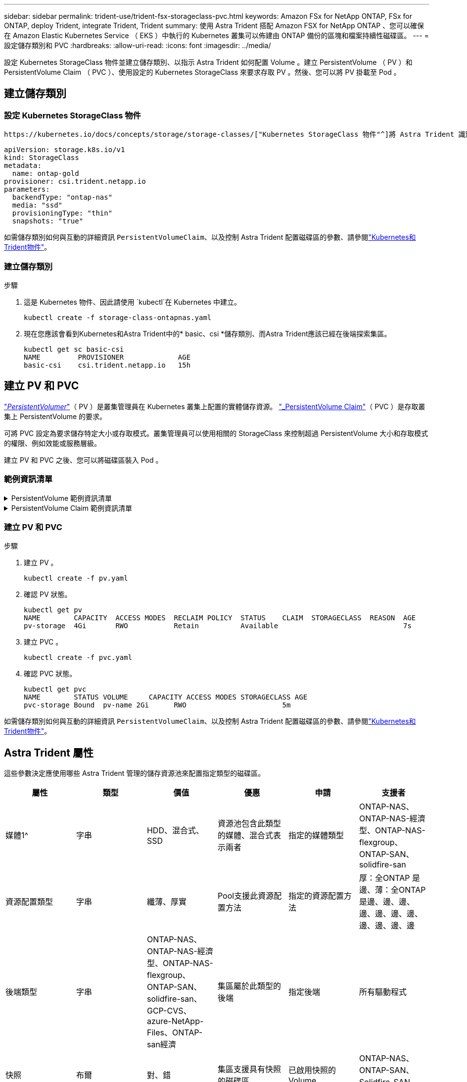 ---
sidebar: sidebar 
permalink: trident-use/trident-fsx-storageclass-pvc.html 
keywords: Amazon FSx for NetApp ONTAP, FSx for ONTAP, deploy Trident, integrate Trident, Trident 
summary: 使用 Astra Trident 搭配 Amazon FSX for NetApp ONTAP 、您可以確保在 Amazon Elastic Kubernetes Service （ EKS ）中執行的 Kubernetes 叢集可以佈建由 ONTAP 備份的區塊和檔案持續性磁碟區。 
---
= 設定儲存類別和 PVC
:hardbreaks:
:allow-uri-read: 
:icons: font
:imagesdir: ../media/


[role="lead"]
設定 Kubernetes StorageClass 物件並建立儲存類別、以指示 Astra Trident 如何配置 Volume 。建立 PersistentVolume （ PV ）和 PersistentVolume Claim （ PVC ）、使用設定的 Kubernetes StorageClass 來要求存取 PV 。然後、您可以將 PV 掛載至 Pod 。



== 建立儲存類別



=== 設定 Kubernetes StorageClass 物件

 https://kubernetes.io/docs/concepts/storage/storage-classes/["Kubernetes StorageClass 物件"^]將 Astra Trident 識別為該類別所使用的資源配置程式、指示 Astra Trident 如何資源配置 Volume 。例如：

[listing]
----
apiVersion: storage.k8s.io/v1
kind: StorageClass
metadata:
  name: ontap-gold
provisioner: csi.trident.netapp.io
parameters:
  backendType: "ontap-nas"
  media: "ssd"
  provisioningType: "thin"
  snapshots: "true"
----
如需儲存類別如何與互動的詳細資訊 `PersistentVolumeClaim`、以及控制 Astra Trident 配置磁碟區的參數、請參閱link:../trident-reference/objects.html["Kubernetes和Trident物件"]。



=== 建立儲存類別

.步驟
. 這是 Kubernetes 物件、因此請使用 `kubectl`在 Kubernetes 中建立。
+
[listing]
----
kubectl create -f storage-class-ontapnas.yaml
----
. 現在您應該會看到Kubernetes和Astra Trident中的* basic、csi *儲存類別、而Astra Trident應該已經在後端探索集區。
+
[listing]
----
kubectl get sc basic-csi
NAME         PROVISIONER             AGE
basic-csi    csi.trident.netapp.io   15h

----




== 建立 PV 和 PVC

link:https://kubernetes.io/docs/concepts/storage/persistent-volumes/["_PersistentVolumer_"^]（ PV ）是叢集管理員在 Kubernetes 叢集上配置的實體儲存資源。 https://kubernetes.io/docs/concepts/storage/persistent-volumes["_PersistentVolume Claim"^]（ PVC ）是存取叢集上 PersistentVolume 的要求。

可將 PVC 設定為要求儲存特定大小或存取模式。叢集管理員可以使用相關的 StorageClass 來控制超過 PersistentVolume 大小和存取模式的權限、例如效能或服務層級。

建立 PV 和 PVC 之後、您可以將磁碟區裝入 Pod 。



=== 範例資訊清單

.PersistentVolume 範例資訊清單
[%collapsible]
====
此範例資訊清單顯示與 StorageClass 相關的 10Gi 基本 PV `basic-csi` 。

[listing]
----
apiVersion: v1
kind: PersistentVolume
metadata:
  name: pv-storage
  labels:
    type: local
spec:
  storageClassName: basic-csi
  capacity:
    storage: 10Gi
  accessModes:
    - ReadWriteMany
  hostPath:
    path: "/my/host/path"
----
====
.PersistentVolume Claim 範例資訊清單
[%collapsible]
====
這些範例顯示基本的 PVC 組態選項。

.可存取 RWO 的 PVC
此範例顯示具有 rwx 存取權的基本 PVC 、與名稱為的 StorageClass 相關聯 `basic-csi`。

[listing]
----
kind: PersistentVolumeClaim
apiVersion: v1
metadata:
  name: pvc-storage
spec:
  accessModes:
    - ReadWriteMany
  resources:
    requests:
      storage: 1Gi
  storageClassName: basic-csi
----
.採用 NVMe / TCP 的 PVC
此範例顯示 NVMe / TCP 的基本 PVC 、並提供與名稱為的 StorageClass 相關聯的 rwo 存取 `protection-gold`。

[listing]
----
---
kind: PersistentVolumeClaim
apiVersion: v1
metadata:
name: pvc-san-nvme
spec:
accessModes:
  - ReadWriteOnce
resources:
  requests:
    storage: 300Mi
storageClassName: protection-gold
----
====


=== 建立 PV 和 PVC

.步驟
. 建立 PV 。
+
[listing]
----
kubectl create -f pv.yaml
----
. 確認 PV 狀態。
+
[listing]
----
kubectl get pv
NAME        CAPACITY  ACCESS MODES  RECLAIM POLICY  STATUS    CLAIM  STORAGECLASS  REASON  AGE
pv-storage  4Gi       RWO           Retain          Available                              7s
----
. 建立 PVC 。
+
[listing]
----
kubectl create -f pvc.yaml
----
. 確認 PVC 狀態。
+
[listing]
----
kubectl get pvc
NAME        STATUS VOLUME     CAPACITY ACCESS MODES STORAGECLASS AGE
pvc-storage Bound  pv-name 2Gi      RWO                       5m
----


如需儲存類別如何與互動的詳細資訊 `PersistentVolumeClaim`、以及控制 Astra Trident 配置磁碟區的參數、請參閱link:../trident-reference/objects.html["Kubernetes和Trident物件"]。



== Astra Trident 屬性

這些參數決定應使用哪些 Astra Trident 管理的儲存資源池來配置指定類型的磁碟區。

[cols=",,,,,"]
|===
| 屬性 | 類型 | 價值 | 優惠 | 申請 | 支援者 


| 媒體1^ | 字串 | HDD、混合式、SSD | 資源池包含此類型的媒體、混合式表示兩者 | 指定的媒體類型 | ONTAP-NAS、ONTAP-NAS-經濟型、ONTAP-NAS-flexgroup、ONTAP-SAN、solidfire-san 


| 資源配置類型 | 字串 | 纖薄、厚實 | Pool支援此資源配置方法 | 指定的資源配置方法 | 厚：全ONTAP 是邊、薄：全ONTAP 是邊、邊、邊、邊、邊、邊、邊、邊、邊、邊、邊 


| 後端類型 | 字串  a| 
ONTAP-NAS、ONTAP-NAS-經濟型、ONTAP-NAS-flexgroup、ONTAP-SAN、solidfire-san、GCP-CVS、azure-NetApp-Files、ONTAP-san經濟
| 集區屬於此類型的後端 | 指定後端 | 所有驅動程式 


| 快照 | 布爾 | 對、錯 | 集區支援具有快照的磁碟區 | 已啟用快照的Volume | ONTAP-NAS、ONTAP-SAN、Solidfire-SAN、GCP-CVS 


| 複製 | 布爾 | 對、錯 | 資源池支援複製磁碟區 | 已啟用複本的Volume | ONTAP-NAS、ONTAP-SAN、Solidfire-SAN、GCP-CVS 


| 加密 | 布爾 | 對、錯 | 資源池支援加密磁碟區 | 已啟用加密的Volume | ONTAP-NAS、ONTAP-NAS-經濟型、ONTAP-NAS- FlexGroups、ONTAP-SAN 


| IOPS | 內部 | 正整數 | 集區能夠保證此範圍內的IOPS | Volume保證這些IOPS | solidfire-san 
|===
^1^：ONTAP Select 不受支援
